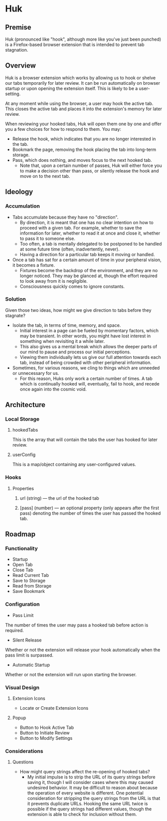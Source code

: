 * Huk
** Premise
Huk (pronounced like "hook", although more like you've just been punched) is a Firefox-based browser extension that is intended to prevent tab stagnation.
** Overview
Huk is a browser extension which works by allowing us to hook or shelve our tabs temporarily for later review. It can be run automatically on browser startup or upon opening the extension itself. This is likely to be a user-setting.

At any moment while using the browser, a user may hook the active tab. This closes the active tab and places it into the extension's memory for later review.

When reviewing your hooked tabs, Huk will open them one by one and offer you a few choices for how to respond to them. You may:
- Release the hook, which indicates that you are no longer interested in the tab.
- Bookmark the page, removing the hook placing the tab into long-term storage.
- Pass, which does nothing, and moves focus to the next hooked tab.
  - Note that, upon a certain number of passes, Huk will either force you to make a decision other than pass, or silently release the hook and move on to the next tab.
** Ideology
*** Accumulation
- Tabs accumulate because they have no "direction".
  - By direction, it is meant that one has no clear intention on how to proceed with a given tab. For example, whether to save the information for later, whether to read it at once and close it, whether to pass it to someone else.
  - Too often, a tab is mentally delegated to be postponed to be handled at some future time (often, inadvertently, never).
  - Having a direction for a particular tab keeps it moving or handled.
- Once a tab has sat for a certain amount of time in your peripheral vision, it becomes a fixture.
  - Fixtures become the backdrop of the environment, and they are no longer noticed. They may be glanced at, though the effort required to look away from it is negligible.
  - Consciousness quickly comes to ignore constants.
*** Solution
Given those two ideas, how might we give direction to tabs before they stagnate?

- Isolate the tab, in terms of time, memory, and space.
  - Initial interest in a page can be fueled by momentary factors, which may be transient. In other words, you might have lost interest in something when revisiting it a while later.
  - This also gives us a mental break which allows the deeper parts of our mind to pause and process our initial perceptions.
  - Viewing them individually lets us give our full attention towards each tab, instead of being crowded with other peripheral information.
- Sometimes, for various reasons, we cling to things which are unneeded or unnecessary for us.
  - For this reason, Huks only work a certain number of times. A tab which is continually hooked will, eventually, fail to hook, and recede once again into the cosmic void.
** Architecture

*** Local Storage
**** hookedTabs
This is the array that will contain the tabs the user has hooked for later review.
**** userConfig
This is a map/object containing any user-configured values.
*** Hooks
**** Properties
***** url (string) — the url of the hooked tab
***** [pass] (number) — an optional property (only appears after the first pass) denoting the number of times the user has passed the hooked tab.
** Roadmap
*** Functionality
- Startup
- Open Tab
- Close Tab
- Read Current Tab
- Save to Storage
- Read from Storage
- Save Bookmark
*** Configuration
- Pass Limit
The number of times the user may pass a hooked tab before action is required.
- Silent Release
Whether or not the extension will release your hook automatically when the pass limit is surpassed.
- Automatic Startup
Whether or not the extension will run upon starting the browser.
*** Visual Design
**** Extension Icons
- Locate or Create Extension Icons
**** Popup
- Button to Hook Active Tab
- Button to Initiate Review
- Button to Modify Settings
*** Considerations
**** Questions
- How might query strings affect the re-opening of hooked tabs?
  - My initial impulse is to strip the URL of its query strings before saving it, though I will consider cases where this may caused undesired behavior. It may be difficult to reason about because the operation of every website is different. One potential consideration for stripping the query strings from the URL is that it prevents duplicate URLs. Hooking the same URL twice is possible if the query strings had different values, though the extension is able to check for inclusion without them.
